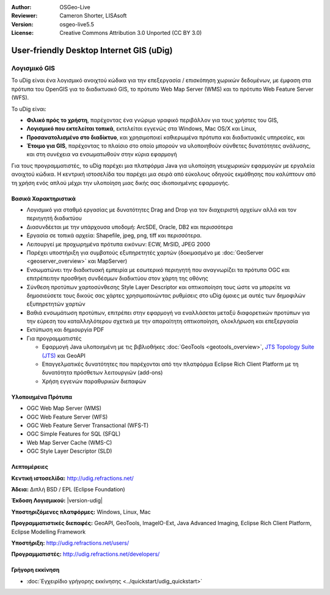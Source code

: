 :Author: OSGeo-Live
:Reviewer: Cameron Shorter, LISAsoft
:Version: osgeo-live5.5
:License: Creative Commons Attribution 3.0 Unported (CC BY 3.0)


.. image:: ../../images/project_logos/logo-uDig.png
  :alt: udig logo
  :align: right
  :target: http://udig.refractions.net/

User-friendly Desktop Internet GIS (uDig)
================================================================================

Λογισμικό GIS
~~~~~~~~~~~~~~~~~~~~~~~~~~~~~~~~~~~~~~~~~~~~~~~~~~~~~~~~~~~~~~~~~~~~~~~~~~~~~~~~

.. image:: ../../images/screenshots/1024x768/udig-overview.png
  :scale: 50
  :alt: udig workshop
  :align: right

Το uDig είναι ένα λογισμικό ανοιχτού κώδικα για την επεξεργασία / επισκόπηση χωρικών δεδομένων, με έμφαση στα πρότυπα του OpenGIS για το διαδικτυακό GIS, το πρότυπο Web Map Server (WMS) και το πρότυπο Web Feature Server (WFS).

Το uDig είναι:

* **Φιλικό πρός το χρήστη**, παρέχοντας ένα γνώριμο γραφικό περιβάλλον για τους χρήστες του GIS,
* **Λογισμικό που εκτελείται τοπικά**, εκτελείται εγγενώς στα Windows, Mac OS/X και Linux,
* **Προσανατολισμένο στο διαδίκτυο**, και χρησιμοποιεί καθιερωμένα πρότυπα και διαδικτυακές υπηρεσίες, και
* **Έτοιμο για GIS**, παρέχοντας το πλαίσιο στο οποίο μπορούν να υλοποιηθούν σύνθετες δυνατότητες ανάλυσης, και στη συνέχεια να ενσωματωθούν στην κύρια εφαρμογή

Για τους προγραμματιστές, το uDig παρέχει μια πλατφόρμα Java για υλοποίηση γεωχωρικών εφαρμογών με εργαλεία ανοιχτού κώδικα. Η κεντρική ιστοσελίδα του παρέχει μια σειρά από εύκολους οδηγούς εκμάθησης που καλύπτουν από τη χρήση ενός απλού μέχρι την υλοποίηση μιας δικής σας ιδιοποιημένης εφαρμογής.

Βασικά Χαρακτηριστικά
--------------------------------------------------------------------------------

* Λογισμικό για σταθμό εργασίας με δυνατότητες Drag and Drop για τον διαχειριστή αρχείων αλλά και τον περιηγητή διαδικτύου
* Διασυνδέεται με την υπάρχουσα υποδομή: ArcSDE, Oracle, DB2 και περισσότερα
* Εργασία σε τοπικά αρχεία: Shapefile, jpeg, png, tiff και περισσότερα.
* Λειτουργεί με προχωρημένα πρότυπα εικόνων: ECW, MrSID, JPEG 2000
* Παρέχει υποστήριξη για συμβατούς εξυπηρετητές χαρτών (δοκιμασμένο με :doc:`GeoServer <geoserver_overview>` και MapServer)
* Ενσωματώνει την διαδικτυακή εμπειρία με εσωτερικό περιηγητή που αναγνωρίζει τα πρότυπα OGC και επιτρέπειτην προσθήκη συνδέσμων διαδικτύου στον χάρτη της οθόνης
* Σύνθεση προτύπων χαρτοσύνθεσης Style Layer Descriptor και οπτικοποίηση τους ώστε να μπορείτε να δημοσιεύσετε τους δικούς σας χάρτες χρησιμοποιώντας ρυθμίσεις στο uDig όμοιες με αυτές των δημοφιλών εξυπηρετητών χαρτών
* Βαθιά ενσωμάτωση προτύπων, επιτρέπει στην εφαρμογή να εναλλάσεται μεταξύ διαφορετικών προτύπων για την εύρεση του καταλληλότερου σχετικά με την απαραίτητη οπτικοποίηση, ολοκλήρωση και επεξεργασία
* Εκτύπωση και δημιουργία PDF
* Για προγραμματιστές

  * Εφαρμογή Java υλοποιημένη με τις βιβλιοθήκες :doc:`GeoTools <geotools_overview>`, `JTS Topology Suite (JTS) <https://sourceforge.net/projects/jts-topo-suite/>`_ και GeoAPI
  * Επαγγελματικές δυνατότητες που παρέχονται από την πλατφόρμα Eclipse Rich Client Platform με τη δυνατότητα πρόσθετων λειτουργιών (add-ons) 
  * Χρήση εγγενών παραθυρικών διεπαφών

Υλοποιημένα Πρότυπα
--------------------------------------------------------------------------------

* OGC Web Map Server (WMS)
* OGC Web Feature Server (WFS)
* OGC Web Feature Server Transactional (WFS-T)
* OGC Simple Features for SQL (SFQL)
* Web Map Server Cache (WMS-C)
* OGC Style Layer Descriptor (SLD)

Λεπτομέρειες
--------------------------------------------------------------------------------

**Κεντική ιστοσελίδα:** http://udig.refractions.net/

**Άδεια:** Διπλή BSD / EPL (Eclipse Foundation)

**Έκδοση Λογισμικού:** |version-udig|

**Υποστηριζόμενες πλατφόρμες:** Windows, Linux, Mac

**Προγραμματιστικές διεπαφές:**  GeoAPI, GeoTools, ImageIO-Ext, Java Advanced Imaging, Eclipse Rich Client Platform, Eclipse Modelling Framework

**Υποστήριξη:** http://udig.refractions.net/users/

**Προγραμματιστές:** http://udig.refractions.net/developers/


Γρήγορη εκκίνηση
--------------------------------------------------------------------------------

* :doc:`Εγχειρίδιο γρήγορης εκκίνησης <../quickstart/udig_quickstart>`


